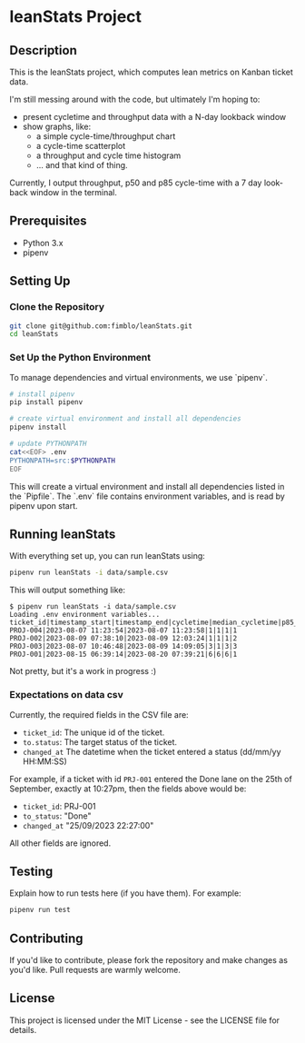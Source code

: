 * leanStats Project
[[https://github.com/fimblo/leanStats/actions/workflows/test.yml/badge.svg]]

** Description
This is the leanStats project, which computes lean metrics on Kanban
ticket data.

I'm still messing around with the code, but ultimately I'm hoping to:
- present cycletime and throughput data with a N-day lookback window
- show graphs, like:
  - a simple cycle-time/throughput chart
  - a cycle-time scatterplot
  - a throughput and cycle time histogram
  - ... and that kind of thing.

Currently, I output throughput, p50 and p85 cycle-time with a 7 day
look-back window in the terminal.

** Prerequisites
- Python 3.x
- pipenv

** Setting Up

*** Clone the Repository
#+BEGIN_SRC bash
git clone git@github.com:fimblo/leanStats.git
cd leanStats
#+END_SRC

*** Set Up the Python Environment

To manage dependencies and virtual environments, we use `pipenv`.

#+BEGIN_SRC bash
  # install pipenv
  pip install pipenv

  # create virtual environment and install all dependencies
  pipenv install

  # update PYTHONPATH
  cat<<EOF> .env
  PYTHONPATH=src:$PYTHONPATH
  EOF
#+END_SRC

This will create a virtual environment and install all dependencies
listed in the `Pipfile`. The `.env` file contains environment
variables, and is read by pipenv upon start.

** Running leanStats

With everything set up, you can run leanStats using:

#+BEGIN_SRC bash
pipenv run leanStats -i data/sample.csv
#+END_SRC

This will output something like:
#+begin_example
$ pipenv run leanStats -i data/sample.csv 
Loading .env environment variables...
ticket_id|timestamp_start|timestamp_end|cycletime|median_cycletime|p85_cycletime|throughput
PROJ-004|2023-08-07 11:23:54|2023-08-07 11:23:58|1|1|1|1
PROJ-002|2023-08-09 07:38:10|2023-08-09 12:03:24|1|1|1|2
PROJ-003|2023-08-07 10:46:48|2023-08-09 14:09:05|3|1|3|3
PROJ-001|2023-08-15 06:39:14|2023-08-20 07:39:21|6|6|6|1
#+end_example

Not pretty, but it's a work in progress :)

*** Expectations on data csv

Currently, the required fields in the CSV file are:
- =ticket_id=: The unique id of the ticket.
- =to.status=: The target status of the ticket.
- =changed_at= The datetime when the ticket entered a status (dd/mm/yy HH:MM:SS)

For example, if a ticket with id =PRJ-001= entered the Done lane on the 25th of September, exactly at 10:27pm, then the fields above would be:
- =ticket_id=: PRJ-001
- =to_status=: "Done"
- =changed_at= "25/09/2023 22:27:00"

All other fields are ignored.

** Testing

Explain how to run tests here (if you have them). For example:

#+BEGIN_SRC bash
pipenv run test
#+END_SRC

** Contributing

If you'd like to contribute, please fork the repository and make
changes as you'd like. Pull requests are warmly welcome.

** License
This project is licensed under the MIT License -
see the LICENSE file for details.

